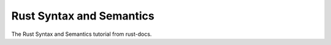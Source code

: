 Rust Syntax and Semantics
=========================

The Rust Syntax and Semantics tutorial from rust-docs.

